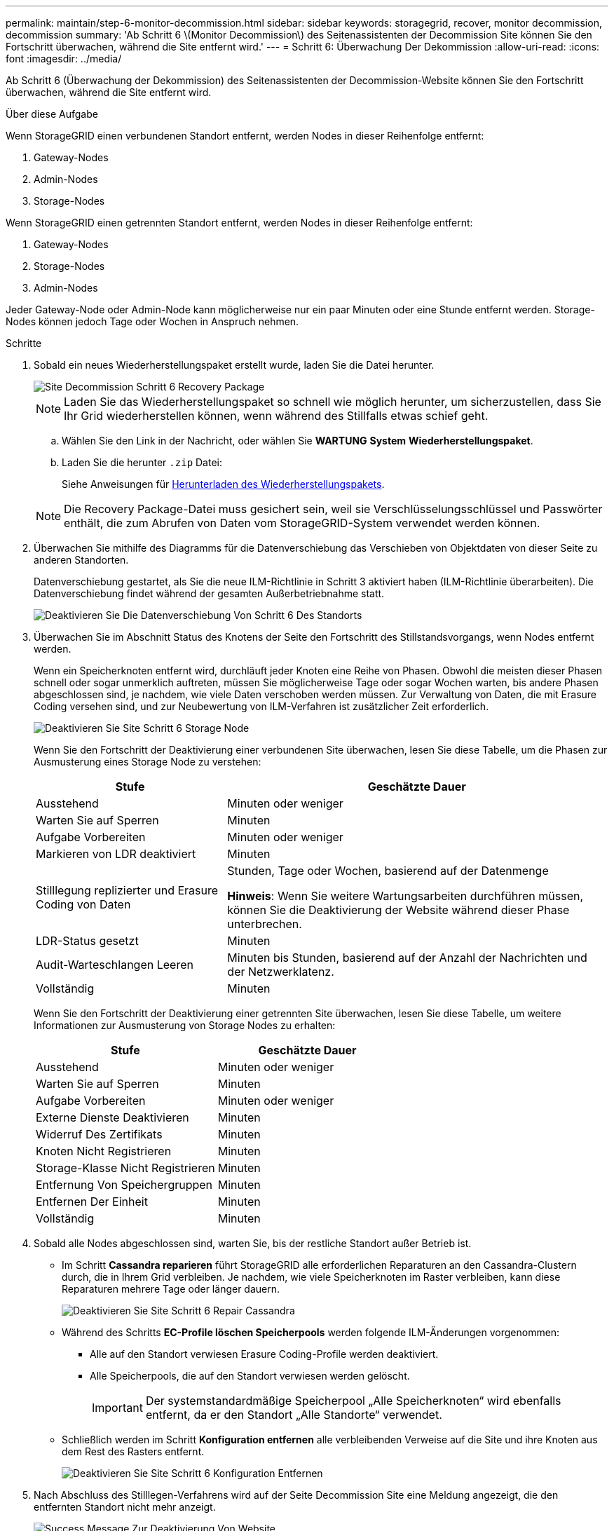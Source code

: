 ---
permalink: maintain/step-6-monitor-decommission.html 
sidebar: sidebar 
keywords: storagegrid, recover, monitor decommission, decommission 
summary: 'Ab Schritt 6 \(Monitor Decommission\) des Seitenassistenten der Decommission Site können Sie den Fortschritt überwachen, während die Site entfernt wird.' 
---
= Schritt 6: Überwachung Der Dekommission
:allow-uri-read: 
:icons: font
:imagesdir: ../media/


[role="lead"]
Ab Schritt 6 (Überwachung der Dekommission) des Seitenassistenten der Decommission-Website können Sie den Fortschritt überwachen, während die Site entfernt wird.

.Über diese Aufgabe
Wenn StorageGRID einen verbundenen Standort entfernt, werden Nodes in dieser Reihenfolge entfernt:

. Gateway-Nodes
. Admin-Nodes
. Storage-Nodes


Wenn StorageGRID einen getrennten Standort entfernt, werden Nodes in dieser Reihenfolge entfernt:

. Gateway-Nodes
. Storage-Nodes
. Admin-Nodes


Jeder Gateway-Node oder Admin-Node kann möglicherweise nur ein paar Minuten oder eine Stunde entfernt werden. Storage-Nodes können jedoch Tage oder Wochen in Anspruch nehmen.

.Schritte
. Sobald ein neues Wiederherstellungspaket erstellt wurde, laden Sie die Datei herunter.
+
image::../media/decommission_site_step_6_recovery_package.png[Site Decommission Schritt 6 Recovery Package]

+

NOTE: Laden Sie das Wiederherstellungspaket so schnell wie möglich herunter, um sicherzustellen, dass Sie Ihr Grid wiederherstellen können, wenn während des Stillfalls etwas schief geht.

+
.. Wählen Sie den Link in der Nachricht, oder wählen Sie *WARTUNG* *System* *Wiederherstellungspaket*.
.. Laden Sie die herunter `.zip` Datei:
+
Siehe Anweisungen für xref:downloading-recovery-package.adoc[Herunterladen des Wiederherstellungspakets].



+

NOTE: Die Recovery Package-Datei muss gesichert sein, weil sie Verschlüsselungsschlüssel und Passwörter enthält, die zum Abrufen von Daten vom StorageGRID-System verwendet werden können.

. Überwachen Sie mithilfe des Diagramms für die Datenverschiebung das Verschieben von Objektdaten von dieser Seite zu anderen Standorten.
+
Datenverschiebung gestartet, als Sie die neue ILM-Richtlinie in Schritt 3 aktiviert haben (ILM-Richtlinie überarbeiten). Die Datenverschiebung findet während der gesamten Außerbetriebnahme statt.

+
image::../media/decommission_site_step_6_data_movement.png[Deaktivieren Sie Die Datenverschiebung Von Schritt 6 Des Standorts]

. Überwachen Sie im Abschnitt Status des Knotens der Seite den Fortschritt des Stillstandsvorgangs, wenn Nodes entfernt werden.
+
Wenn ein Speicherknoten entfernt wird, durchläuft jeder Knoten eine Reihe von Phasen. Obwohl die meisten dieser Phasen schnell oder sogar unmerklich auftreten, müssen Sie möglicherweise Tage oder sogar Wochen warten, bis andere Phasen abgeschlossen sind, je nachdem, wie viele Daten verschoben werden müssen. Zur Verwaltung von Daten, die mit Erasure Coding versehen sind, und zur Neubewertung von ILM-Verfahren ist zusätzlicher Zeit erforderlich.

+
image::../media/decommission_site_step_6_storage_node.png[Deaktivieren Sie Site Schritt 6 Storage Node]

+
Wenn Sie den Fortschritt der Deaktivierung einer verbundenen Site überwachen, lesen Sie diese Tabelle, um die Phasen zur Ausmusterung eines Storage Node zu verstehen:

+
[cols="1a,2a"]
|===
| Stufe | Geschätzte Dauer 


 a| 
Ausstehend
 a| 
Minuten oder weniger



 a| 
Warten Sie auf Sperren
 a| 
Minuten



 a| 
Aufgabe Vorbereiten
 a| 
Minuten oder weniger



 a| 
Markieren von LDR deaktiviert
 a| 
Minuten



 a| 
Stilllegung replizierter und Erasure Coding von Daten
 a| 
Stunden, Tage oder Wochen, basierend auf der Datenmenge

*Hinweis*: Wenn Sie weitere Wartungsarbeiten durchführen müssen, können Sie die Deaktivierung der Website während dieser Phase unterbrechen.



 a| 
LDR-Status gesetzt
 a| 
Minuten



 a| 
Audit-Warteschlangen Leeren
 a| 
Minuten bis Stunden, basierend auf der Anzahl der Nachrichten und der Netzwerklatenz.



 a| 
Vollständig
 a| 
Minuten

|===
+
Wenn Sie den Fortschritt der Deaktivierung einer getrennten Site überwachen, lesen Sie diese Tabelle, um weitere Informationen zur Ausmusterung von Storage Nodes zu erhalten:

+
[cols="1a,1a"]
|===
| Stufe | Geschätzte Dauer 


 a| 
Ausstehend
 a| 
Minuten oder weniger



 a| 
Warten Sie auf Sperren
 a| 
Minuten



 a| 
Aufgabe Vorbereiten
 a| 
Minuten oder weniger



 a| 
Externe Dienste Deaktivieren
 a| 
Minuten



 a| 
Widerruf Des Zertifikats
 a| 
Minuten



 a| 
Knoten Nicht Registrieren
 a| 
Minuten



 a| 
Storage-Klasse Nicht Registrieren
 a| 
Minuten



 a| 
Entfernung Von Speichergruppen
 a| 
Minuten



 a| 
Entfernen Der Einheit
 a| 
Minuten



 a| 
Vollständig
 a| 
Minuten

|===
. Sobald alle Nodes abgeschlossen sind, warten Sie, bis der restliche Standort außer Betrieb ist.
+
** Im Schritt *Cassandra reparieren* führt StorageGRID alle erforderlichen Reparaturen an den Cassandra-Clustern durch, die in Ihrem Grid verbleiben. Je nachdem, wie viele Speicherknoten im Raster verbleiben, kann diese Reparaturen mehrere Tage oder länger dauern.
+
image::../media/decommission_site_step_6_repair_cassandra.png[Deaktivieren Sie Site Schritt 6 Repair Cassandra]

** Während des Schritts *EC-Profile löschen Speicherpools* werden folgende ILM-Änderungen vorgenommen:
+
*** Alle auf den Standort verwiesen Erasure Coding-Profile werden deaktiviert.
*** Alle Speicherpools, die auf den Standort verwiesen werden gelöscht.
+

IMPORTANT: Der systemstandardmäßige Speicherpool „Alle Speicherknoten“ wird ebenfalls entfernt, da er den Standort „Alle Standorte“ verwendet.



** Schließlich werden im Schritt *Konfiguration entfernen* alle verbleibenden Verweise auf die Site und ihre Knoten aus dem Rest des Rasters entfernt.
+
image::../media/decommission_site_step_6_remove_configuration.png[Deaktivieren Sie Site Schritt 6 Konfiguration Entfernen]



. Nach Abschluss des Stilllegen-Verfahrens wird auf der Seite Decommission Site eine Meldung angezeigt, die den entfernten Standort nicht mehr anzeigt.
+
image::../media/decommission_site_success_message.png[Success Message Zur Deaktivierung Von Website]



.Nachdem Sie fertig sind
Führen Sie diese Aufgaben nach Abschluss des Verfahrens zur Deaktivierung der Website durch:

* Stellen Sie sicher, dass die Laufwerke aller Storage-Nodes am ausgemusterten Standort sauber gelöscht werden. Verwenden Sie ein handelsübliches Datenwischwerkzeug oder einen Dienst, um die Daten dauerhaft und sicher von den Laufwerken zu entfernen.
* Wenn die Site einen oder mehrere Admin-Nodes enthält und Single Sign-On (SSO) für Ihr StorageGRID-System aktiviert ist, entfernen Sie alle Vertrauensstellen für die Site aus Active Directory Federation Services (AD FS).
* Nachdem die Knoten im Rahmen der Deaktivierung des angeschlossenen Standorts automatisch ausgeschaltet wurden, entfernen Sie die zugehörigen virtuellen Maschinen.

